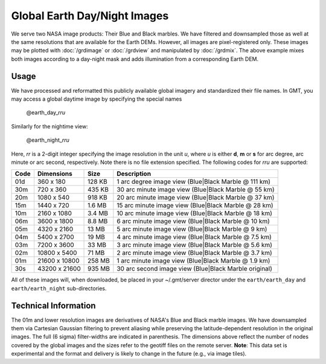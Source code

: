 Global Earth Day/Night Images
=============================

.. figure:: /_images/daynight.jpg
   :height: 888 px
   :width: 1774 px
   :align: center
   :scale: 40 %

We serve two NASA image products: Their Blue and Black marbles.
We have filtered and downsampled those as well at the same resolutions that are
available for the Earth DEMs.  However, all images are pixel-registered only.
These images may be plotted with :doc:`/grdimage` or :doc:`/grdview` and manipulated
by :doc:`/grdmix`.  The above example mixes both images according to a day-night
mask and adds illumination from a corresponding Earth DEM.

Usage
-----

We have processed and reformatted this publicly available global imagery
and standardized their file names.  In GMT, you may access a global daytime image
by specifying the special names

   @earth_day_\ *rr*\ *u*

Similarly for the nightime view:

   @earth_night_\ *rr*\ *u*

Here, *rr* is a 2-digit integer specifying the image resolution in the unit *u*, where
*u* is either **d**, **m** or **s** for arc degree, arc minute or arc second, respectively.
Note there is no file extension specified.
The following codes for *rr*\ *u* are supported:

.. _tbl-earth_relief:

==== ================= =======  =====================================================
Code Dimensions        Size     Description
==== ================= =======  =====================================================
01d       360 x    180  128 KB  1 arc degree image view (Blue|Black Marble @ 111 km)
30m       720 x    360  435 KB  30 arc minute image view (Blue|Black Marble @ 55 km)
20m      1080 x    540  918 KB  20 arc minute image view (Blue|Black Marble @ 37 km)
15m      1440 x    720  1.6 MB  15 arc minute image view (Blue|Black Marble @ 28 km)
10m      2160 x   1080  3.4 MB  10 arc minute image view (Blue|Black Marble @ 18 km)
06m      3600 x   1800  8.8 MB  6 arc minute image view (Blue|Black Marble @ 10 km)
05m      4320 x   2160   13 MB  5 arc minute image view (Blue|Black Marble @ 9 km)
04m      5400 x   2700   19 MB  4 arc minute image view (Blue|Black Marble @ 7.5 km)
03m      7200 x   3600   33 MB  3 arc minute image view (Blue|Black Marble @ 5.6 km)
02m     10800 x   5400   71 MB  2 arc minute image view (Blue|Black Marble @ 3.7 km)
01m     21600 x  10800  258 MB  1 arc minute image view (Blue|Black Marble @ 1.9 km)
30s     43200 x  21600  935 MB  30 arc second image view (Blue|Black Marble original)
==== ================= =======  =====================================================

All of these images will, when downloaded, be placed in your ~/.gmt/server director under
the ``earth/earth_day`` and ``earth/earth_night`` sub-directories.

Technical Information
---------------------

The 01m and lower resolution images are derivatives of NASA's Blue and Black marble images.
We have downsampled them via Cartesian Gaussian filtering to prevent aliasing while preserving
the latitude-dependent resolution in the original images. The full (6 sigma) filter-widths are
indicated in parenthesis.
The dimensions above reflect the number of nodes covered by the global images and the sizes refer
to the geotiff files on the remote server. **Note**: This data set is experimental and the
format and delivery is likely to change in the future (e.g., via image tiles).
